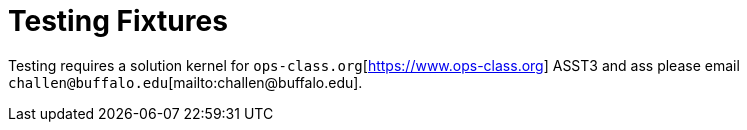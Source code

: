 = Testing Fixtures

Testing requires a solution kernel for
`ops-class.org`[https://www.ops-class.org] ASST3 and ass
please email `challen@buffalo.edu`[mailto:challen@buffalo.edu].
